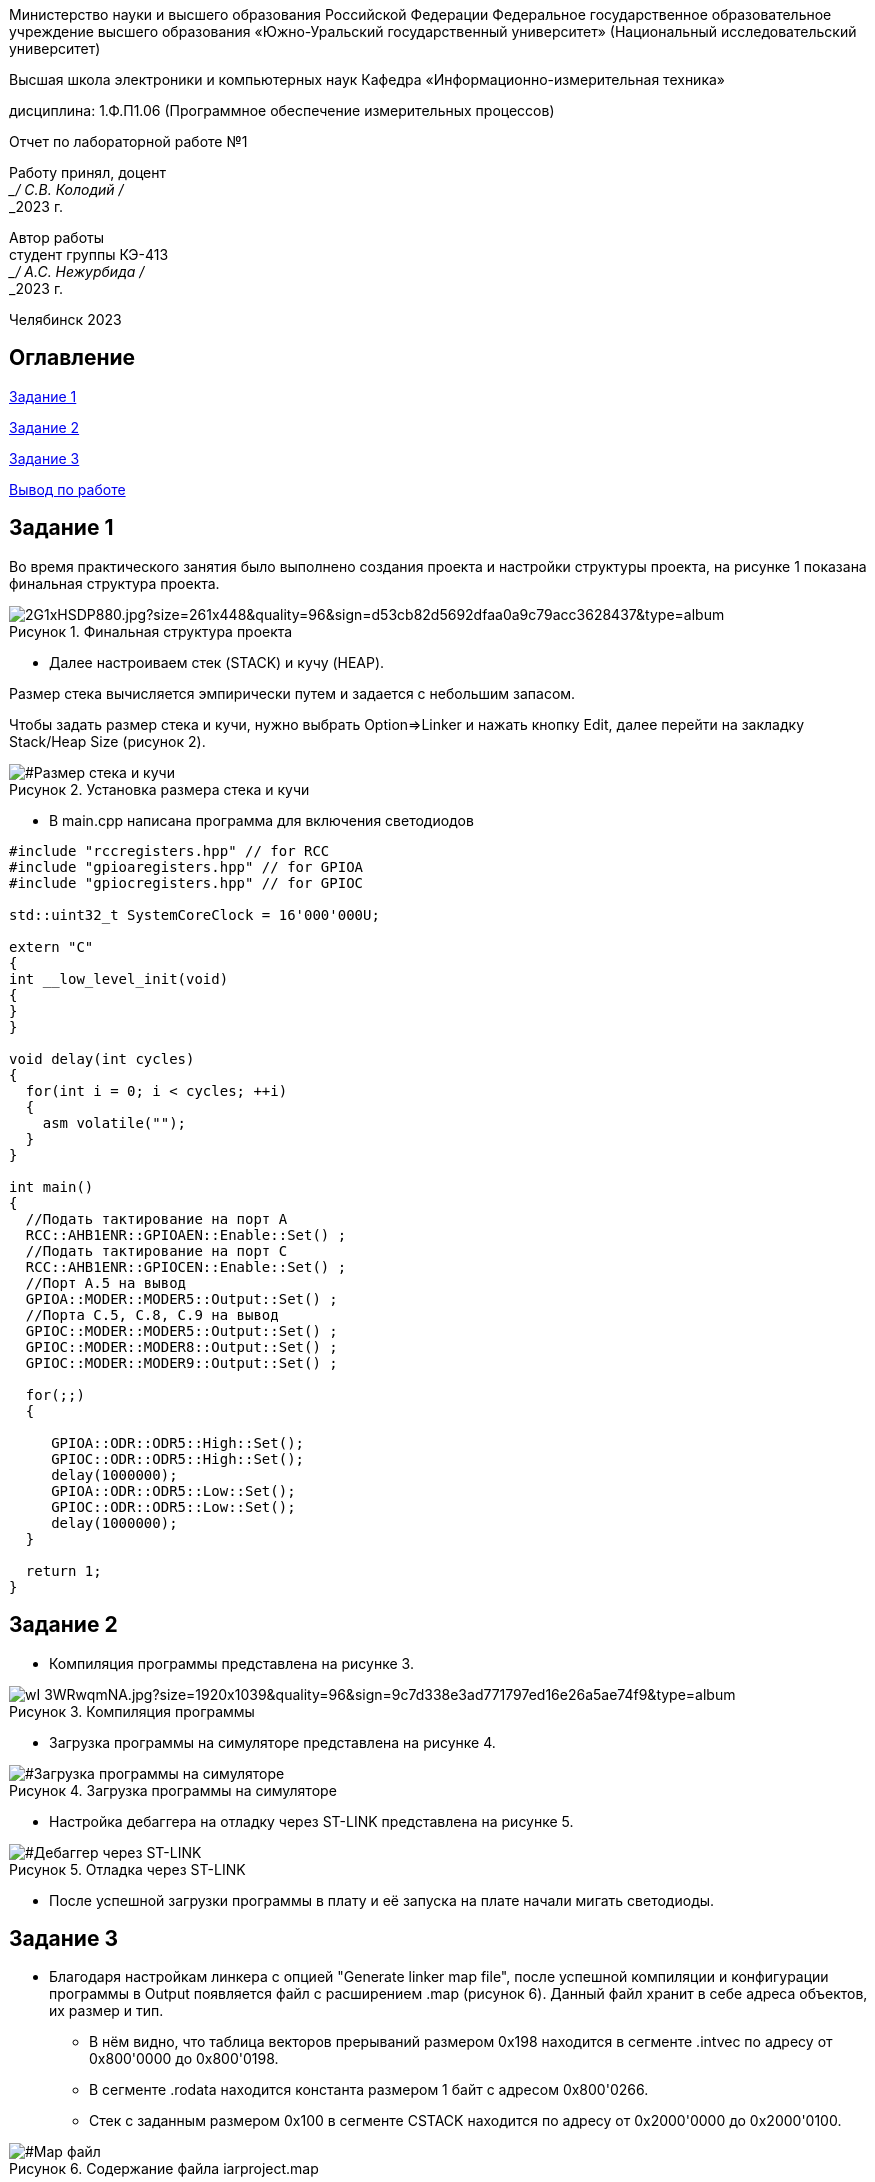 :imagesdir: Lab1Img
:figure-caption: Рисунок
:table-caption: Таблица

[.text-center]
Министерство науки и высшего образования Российской Федерации Федеральное государственное образовательное учреждение высшего образования
«Южно-Уральский государственный университет» (Национальный исследовательский университет)

[.text-center]
Высшая школа электроники и компьютерных наук Кафедра «Информационно-измерительная техника»

[.text-center]
дисциплина: 1.Ф.П1.06 (Программное обеспечение измерительных процессов)

[.text-center]
Отчет по лабораторной работе №1

[.text-right]
Работу принял, доцент +
___/ С.В. Колодий / +
___2023 г.

[.text-right]
Автор работы +
студент группы КЭ-413 +
___/ А.С. Нежурбида / +
___2023 г.

[.text-center]
Челябинск 2023

== Оглавление

<<Задание 1>>

<<Задание 2>>

<<Задание 3>>

<<Вывод по работе>>

== Задание 1

Во время практического занятия было выполнено создания проекта и настройки структуры проекта, на рисунке 1 показана  финальная структура проекта.


[#Финальная_структура]
.Финальная структура проекта
image::https://sun9-37.userapi.com/impg/dCZPMlNT7J4pczrmxU3KFrBz7T3c-tZ1lHuDRQ/2G1xHSDP880.jpg?size=261x448&quality=96&sign=d53cb82d5692dfaa0a9c79acc3628437&type=album.jpg[]





* Далее настроиваем стек (STACK) и кучу (HEAP).

Размер стека вычисляется эмпирически путем и задается с небольшим запасом.

Чтобы задать размер стека и кучи, нужно выбрать Option⇒Linker и нажать кнопку Edit, далее перейти на  закладку Stack/Heap Size (рисунок 2).

[#Размер стека и кучи]
.Установка размера стека и кучи
image::https://sun9-74.userapi.com/impg/1DiQaQ5FaF75zgjSh6IEmnrQ9ku15he4UoEYNg/iYL0w6B95UY.jpg?size=592x531&quality=96&sign=8d247e70dca837bef65826e8bf3a9fe0&type=album.png[]

* В main.cpp написана программа для включения светодиодов

----
#include "rccregisters.hpp" // for RCC
#include "gpioaregisters.hpp" // for GPIOA
#include "gpiocregisters.hpp" // for GPIOC

std::uint32_t SystemCoreClock = 16'000'000U;

extern "C"
{
int __low_level_init(void)
{
}
}

void delay(int cycles)
{
  for(int i = 0; i < cycles; ++i)    
  {   
    asm volatile("");
  }    
}

int main()
{  
  //Подать тактирование на порт A
  RCC::AHB1ENR::GPIOAEN::Enable::Set() ;
  //Подать тактирование на порт C
  RCC::AHB1ENR::GPIOCEN::Enable::Set() ;
  //Порт A.5 на вывод
  GPIOA::MODER::MODER5::Output::Set() ;
  //Порта C.5, C.8, C.9 на вывод
  GPIOC::MODER::MODER5::Output::Set() ;
  GPIOC::MODER::MODER8::Output::Set() ;
  GPIOC::MODER::MODER9::Output::Set() ;
  
  for(;;)
  {
   
     GPIOA::ODR::ODR5::High::Set();
     GPIOC::ODR::ODR5::High::Set();
     delay(1000000); 
     GPIOA::ODR::ODR5::Low::Set();
     GPIOC::ODR::ODR5::Low::Set();
     delay(1000000); 
  }
  
  return 1;
}
----

== Задание 2

* Компиляция программы представлена на рисунке 3.

[#Компиляция]
.Компиляция программы
image::https://sun9-36.userapi.com/impg/fl3XAZDdATnHcyWn2i7yY3zt2DEBkX6mjcafdA/wI-3WRwqmNA.jpg?size=1920x1039&quality=96&sign=9c7d338e3ad771797ed16e26a5ae74f9&type=album.png[]

* Загрузка программы на симуляторе представлена на рисунке 4.

[#Загрузка программы на симуляторе]
.Загрузка программы на симуляторе
image::https://sun9-50.userapi.com/impg/_abeLQZctAmkFNe01-tbQn2go6hMIYU5pdAQig/03qAqkYQ7Kk.jpg?size=1920x848&quality=96&sign=4a9761d108f2867d9dd3468895dc0f05&type=album.png[]

* Настройка дебаггера на отладку через ST-LINK представлена на рисунке 5.

[#Дебаггер через ST-LINK]
.Отладка через ST-LINK
image::https://sun13-2.userapi.com/impg/SyP5UZub0sQ_Uunwi7neO6qkwLtGTidDBhR83Q/Ldv0W_nDYH4.jpg?size=596x501&quality=96&sign=49c1afc0a0fdab517c2fd3c5ff63a9ac&type=album.png[]

* После успешной загрузки программы в плату и её запуска на плате начали мигать светодиоды.

== Задание 3

* Благодаря настройкам линкера с опцией "Generate linker map file", после успешной компиляции и конфигурации программы в Output появляется файл с расширением .map (рисунок 6). Данный файл хранит в себе адреса объектов, их размер и тип.

** В нём видно, что таблица векторов прерываний размером 0x198 находится в сегменте .intvec по адресу от 0x800'0000 до 0x800'0198.

** В сегменте .rodata находится константа размером 1 байт с адресом 0x800'0266.

** Стек с заданным размером 0x100 в сегменте CSTACK находится по адресу от 0x2000'0000 до 0x2000'0100.

[#Map файл]
.Содержание файла iarproject.map
image::https://sun9-14.userapi.com/impg/DHA6wnlNpYeTyL6ISIbadZ4tHFhRjW0yewz3ww/j-FenwIeR2c.jpg?size=1654x841&quality=96&sign=2f4e04a340178fb36dd5bf8c9589b493&type=album.png[]

* Размер кучи HEAP можно поставить в 0, показано на рисунке 2, без какой либо потери работоспособности программы, все из за того что куча используется только для динамически выделяемой памяти, то есть с помощью оператора new. Динамическое выделение памяти не рекомендуется для использования при создании надежного ПО. 
А стек нельзя задавать равным 0, так как на стеке хранятся все локальные переменные, сохраненые регистры, а также он используется при прерывании, чтобы вернуться обратно в программу, восстановив все переменные и контекст.

== Вывод по работе

В ходе работы было рассмотрены основные функции программы, проведено ознакомление с IAR Workbench for ARM и. Так же создана программа для микроконтроллера, рассмотрена структура и организация памяти.